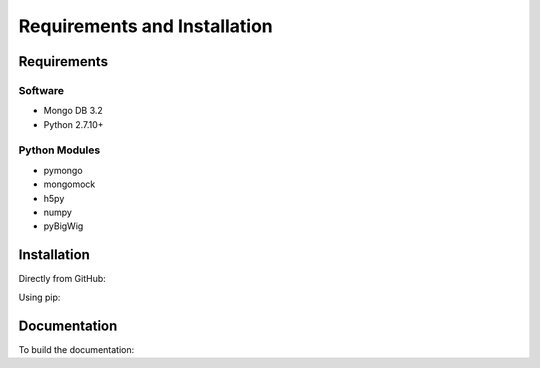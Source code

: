 Requirements and Installation
=============================

Requirements
------------

Software
^^^^^^^^

- Mongo DB 3.2
- Python 2.7.10+

Python Modules
^^^^^^^^^^^^^^

- pymongo
- mongomock
- h5py
- numpy
- pyBigWig


Installation
------------

Directly from GitHub:

.. code-block:: none
   :linenos:

   git clone https://github.com/Multiscale-Genomics/mg-dm-api.git

Using pip:

.. code-block:: none
   :linenos:

   pip install git+https://github.com/Multiscale-Genomics/mg-dm-api.git


Documentation
-------------

To build the documentation:

.. code-block:: none
   :linenos:

   pip install Sphinx
   pip install sphinx-autobuild
   cd docs
   make html

